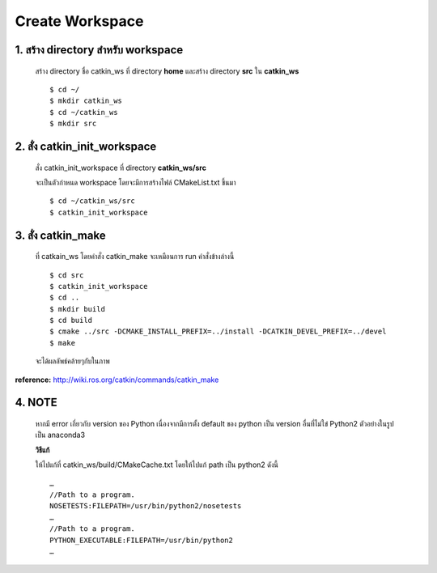 Create Workspace
========================================

    .. image:: images/tree.jpg
        :alt: tree
        :align: center  

1. สร้าง directory สำหรับ workspace 
---------------------------------

    สร้าง directory ชื่อ catkin_ws ที่ directory **home** และสร้าง directory **src** ใน **catkin_ws** ::

    $ cd ~/ 
    $ mkdir catkin_ws  
    $ cd ~/catkin_ws 
    $ mkdir src 
    
    
2. สั่ง catkin_init_workspace    
----------------------------

    สั่ง catkin_init_workspace ที่ directory **catkin_ws/src** :: 
    
    จะเป็นตัวกำหนด workspace โดยจะมีการสร้างไฟล์ CMakeList.txt ขึ้นมา ::
    
    $ cd ~/catkin_ws/src 
    $ catkin_init_workspace 

3. สั่ง catkin_make 
-----------------
    
    ที่ catkain_ws โดยคำสั่ง catkin_make จะเหมือนการ run คำสั่งข้างล่างนี้ ::
    
    $ cd src 
    $ catkin_init_workspace 
    $ cd .. 
    $ mkdir build 
    $ cd build 
    $ cmake ../src -DCMAKE_INSTALL_PREFIX=../install -DCATKIN_DEVEL_PREFIX=../devel 
    $ make 
    
    จะได้ผลลัพธ์คล้ายๆกับในภาพ

    .. image:: images/after_catkin_make.jpg
        :alt: after_catkin_make
        :align: center  

**reference:** http://wiki.ros.org/catkin/commands/catkin_make  

4. NOTE
------- 

    .. image:: images/python_err.jpg
        :alt: python_err
        :align: center  

    หากมี error เกี่ยวกับ version ของ Python เนื่องจากมีการตั้ง default ของ python เป็น version อื่นที่ไม่ใข่ Python2 ตัวอย่างในรูปเป็น anaconda3 
    
    **วิธีแก้**
    
    ให้ไปแก้ที่ catkin_ws/build/CMakeCache.txt โดยให้ไปแก้ path เป็น python2 ดังนี้ ::

        … 
        //Path to a program. 
        NOSETESTS:FILEPATH=/usr/bin/python2/nosetests 
        … 
        //Path to a program. 
        PYTHON_EXECUTABLE:FILEPATH=/usr/bin/python2 
        … 

    .. image:: images/cmakecache.jpg
        :alt: cmakecache
        :align: center  

    
